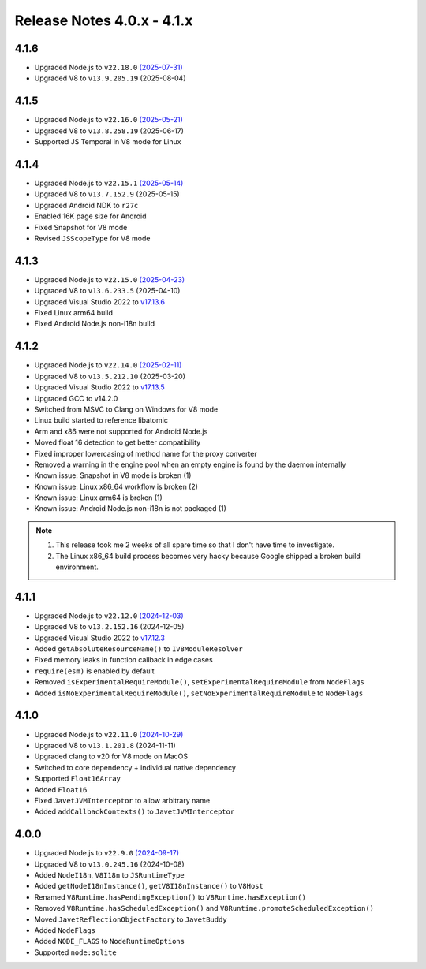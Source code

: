 ===========================
Release Notes 4.0.x - 4.1.x
===========================

4.1.6
-----

* Upgraded Node.js to ``v22.18.0`` `(2025-07-31) <https://nodejs.org/en/blog/release/v22.18.0>`_
* Upgraded V8 to ``v13.9.205.19`` (2025-08-04)

4.1.5
-----

* Upgraded Node.js to ``v22.16.0`` `(2025-05-21) <https://nodejs.org/en/blog/release/v22.16.0>`_
* Upgraded V8 to ``v13.8.258.19`` (2025-06-17)
* Supported JS Temporal in V8 mode for Linux

4.1.4
-----

* Upgraded Node.js to ``v22.15.1`` `(2025-05-14) <https://nodejs.org/en/blog/release/v22.15.1>`_
* Upgraded V8 to ``v13.7.152.9`` (2025-05-15)
* Upgraded Android NDK to ``r27c``
* Enabled 16K page size for Android
* Fixed Snapshot for V8 mode
* Revised ``JSScopeType`` for V8 mode

4.1.3
-----

* Upgraded Node.js to ``v22.15.0`` `(2025-04-23) <https://nodejs.org/en/blog/release/v22.15.0>`_
* Upgraded V8 to ``v13.6.233.5`` (2025-04-10)
* Upgraded Visual Studio 2022 to `v17.13.6 <https://learn.microsoft.com/en-us/visualstudio/releases/2022/release-notes-v17.13>`_
* Fixed Linux arm64 build
* Fixed Android Node.js non-i18n build

4.1.2
-----

* Upgraded Node.js to ``v22.14.0`` `(2025-02-11) <https://nodejs.org/en/blog/release/v22.14.0>`_
* Upgraded V8 to ``v13.5.212.10`` (2025-03-20)
* Upgraded Visual Studio 2022 to `v17.13.5 <https://learn.microsoft.com/en-us/visualstudio/releases/2022/release-notes-v17.13>`_
* Upgraded GCC to v14.2.0
* Switched from MSVC to Clang on Windows for V8 mode
* Linux build started to reference libatomic
* Arm and x86 were not supported for Android Node.js
* Moved float 16 detection to get better compatibility
* Fixed improper lowercasing of method name for the proxy converter
* Removed a warning in the engine pool when an empty engine is found by the daemon internally
* Known issue: Snapshot in V8 mode is broken (1)
* Known issue: Linux x86_64 workflow is broken (2)
* Known issue: Linux arm64 is broken (1)
* Known issue: Android Node.js non-i18n is not packaged (1)

.. note::

    1. This release took me 2 weeks of all spare time so that I don't have time to investigate.
    2. The Linux x86_64 build process becomes very hacky because Google shipped a broken build environment.

4.1.1
-----

* Upgraded Node.js to ``v22.12.0`` `(2024-12-03) <https://nodejs.org/en/blog/release/v22.12.0>`_
* Upgraded V8 to ``v13.2.152.16`` (2024-12-05)
* Upgraded Visual Studio 2022 to `v17.12.3 <https://learn.microsoft.com/en-us/visualstudio/releases/2022/release-notes-v17.12>`_
* Added ``getAbsoluteResourceName()`` to ``IV8ModuleResolver``
* Fixed memory leaks in function callback in edge cases
* ``require(esm)`` is enabled by default
* Removed ``isExperimentalRequireModule()``, ``setExperimentalRequireModule`` from ``NodeFlags``
* Added ``isNoExperimentalRequireModule()``, ``setNoExperimentalRequireModule`` to ``NodeFlags``

4.1.0
-----

* Upgraded Node.js to ``v22.11.0`` `(2024-10-29) <https://nodejs.org/en/blog/release/v22.11.0>`_
* Upgraded V8 to ``v13.1.201.8`` (2024-11-11)
* Upgraded clang to v20 for V8 mode on MacOS
* Switched to core dependency + individual native dependency
* Supported ``Float16Array``
* Added ``Float16``
* Fixed ``JavetJVMInterceptor`` to allow arbitrary name
* Added ``addCallbackContexts()`` to ``JavetJVMInterceptor``

4.0.0
-----

* Upgraded Node.js to ``v22.9.0`` `(2024-09-17) <https://nodejs.org/en/blog/release/v22.9.0>`_
* Upgraded V8 to ``v13.0.245.16`` (2024-10-08)
* Added ``NodeI18n``, ``V8I18n`` to ``JSRuntimeType``
* Added ``getNodeI18nInstance()``, ``getV8I18nInstance()`` to ``V8Host``
* Renamed ``V8Runtime.hasPendingException()`` to ``V8Runtime.hasException()``
* Removed ``V8Runtime.hasScheduledException()`` and ``V8Runtime.promoteScheduledException()``
* Moved ``JavetReflectionObjectFactory`` to ``JavetBuddy``
* Added ``NodeFlags``
* Added ``NODE_FLAGS`` to ``NodeRuntimeOptions``
* Supported ``node:sqlite``
